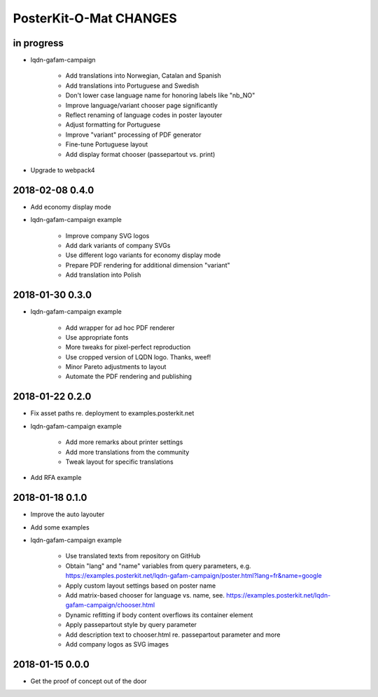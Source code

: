 #######################
PosterKit-O-Mat CHANGES
#######################


in progress
-----------
- lqdn-gafam-campaign

    - Add translations into Norwegian, Catalan and Spanish
    - Add translations into Portuguese and Swedish
    - Don't lower case language name for honoring labels like "nb_NO"
    - Improve language/variant chooser page significantly
    - Reflect renaming of language codes in poster layouter
    - Adjust formatting for Portuguese
    - Improve "variant" processing of PDF generator
    - Fine-tune Portuguese layout
    - Add display format chooser (passepartout vs. print)

- Upgrade to webpack4

2018-02-08 0.4.0
----------------
- Add economy display mode
- lqdn-gafam-campaign example

    - Improve company SVG logos
    - Add dark variants of company SVGs
    - Use different logo variants for economy display mode
    - Prepare PDF rendering for additional dimension "variant"
    - Add translation into Polish

2018-01-30 0.3.0
----------------
- lqdn-gafam-campaign example

    - Add wrapper for ad hoc PDF renderer
    - Use appropriate fonts
    - More tweaks for pixel-perfect reproduction
    - Use cropped version of LQDN logo. Thanks, weef!
    - Minor Pareto adjustments to layout
    - Automate the PDF rendering and publishing

2018-01-22 0.2.0
----------------
- Fix asset paths re. deployment to examples.posterkit.net
- lqdn-gafam-campaign example

    - Add more remarks about printer settings
    - Add more translations from the community
    - Tweak layout for specific translations

- Add RFA example

2018-01-18 0.1.0
----------------
- Improve the auto layouter
- Add some examples
- lqdn-gafam-campaign example

    - Use translated texts from repository on GitHub
    - Obtain "lang" and "name" variables from query parameters,
      e.g. https://examples.posterkit.net/lqdn-gafam-campaign/poster.html?lang=fr&name=google
    - Apply custom layout settings based on poster name
    - Add matrix-based chooser for language vs. name,
      see. https://examples.posterkit.net/lqdn-gafam-campaign/chooser.html
    - Dynamic refitting if body content overflows its container element
    - Apply passepartout style by query parameter
    - Add description text to chooser.html re. passepartout parameter and more
    - Add company logos as SVG images

2018-01-15 0.0.0
----------------
- Get the proof of concept out of the door

